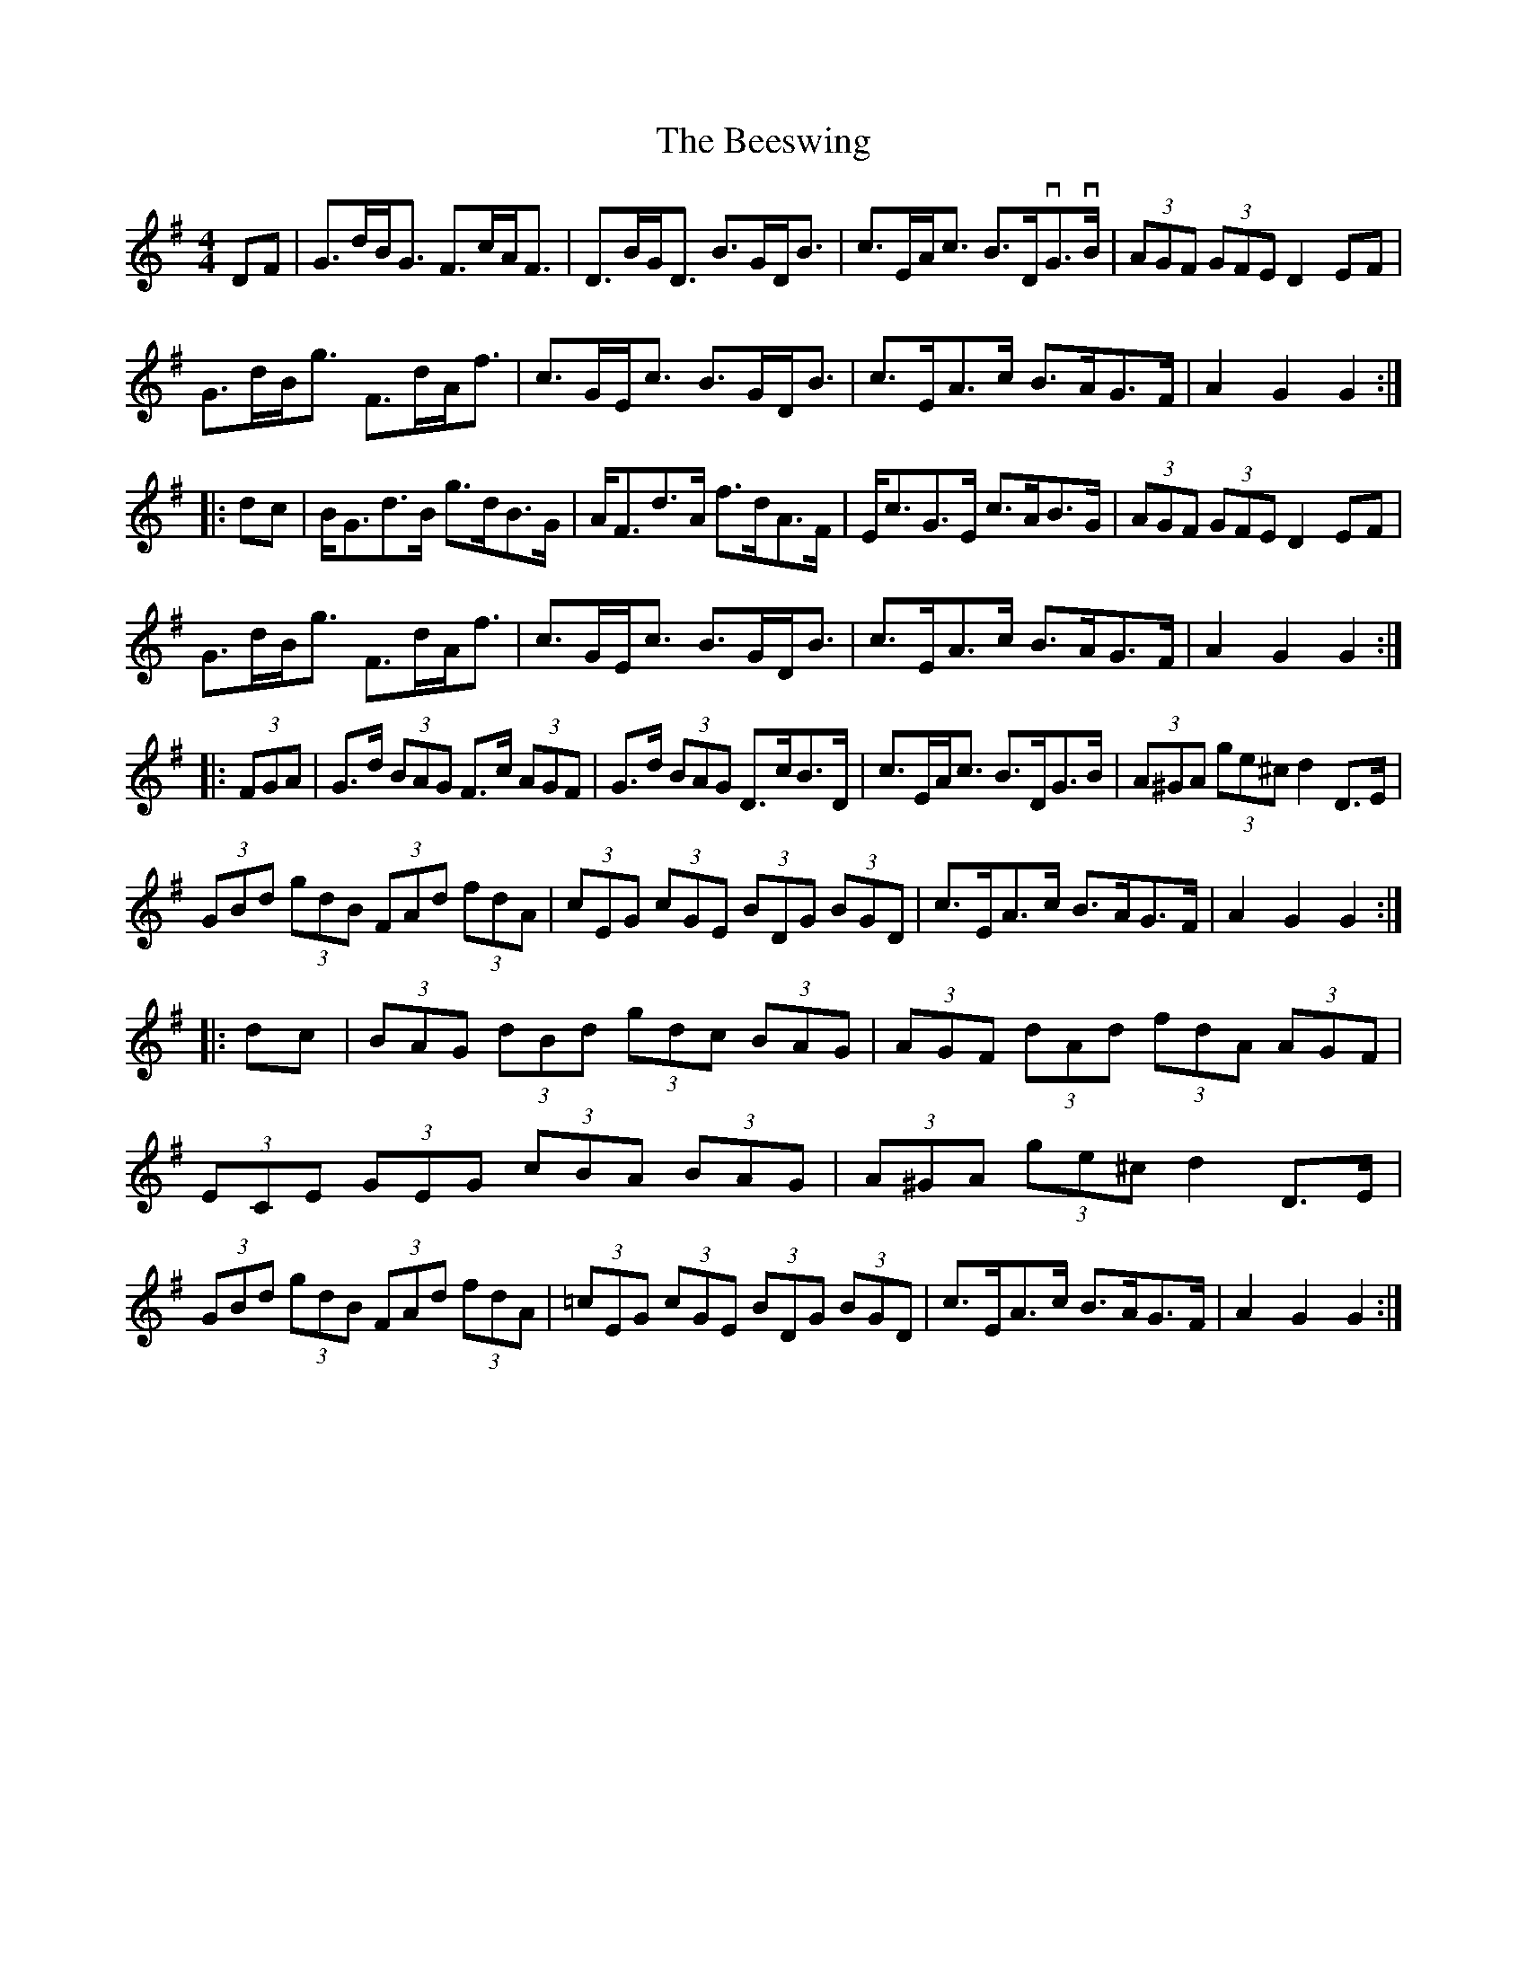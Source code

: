 X: 3213
T: Beeswing, The
R: hornpipe
M: 4/4
K: Gmajor
DF|G>dB<G F>cA<F|D>BG<D B>GD<B|c>EA<c B>DvG>vB|(3AGF (3GFE D2EF|
G>dB<g F>dA<f|c>GE<c B>GD<B|c>EA>c B>AG>F|A2G2 G2:|
|:dc|B<Gd>B g>dB>G|A<Fd>A f>dA>F|E<cG>E c>AB>G|(3AGF (3GFE D2EF|
G>dB<g F>dA<f|c>GE<c B>GD<B|c>EA>c B>AG>F|A2G2 G2:|
|:(3FGA|G>d (3BAG F>c (3AGF|G>d (3BAG D>cB>D|c>EA<c B>DG>B|(3A^GA (3ge^c d2D>E|
(3GBd (3gdB (3FAd (3fdA|(3cEG (3cGE (3BDG (3BGD|c>EA>c B>AG>F|A2G2 G2:|
|:dc|(3BAG (3dBd (3gdc (3BAG|(3AGF (3dAd (3fdA (3AGF|
(3ECE (3GEG (3cBA (3BAG|(3A^GA (3ge^c d2D>E|
(3GBd (3gdB (3FAd (3fdA|(3=cEG (3cGE (3BDG (3BGD|c>EA>c B>AG>F|A2G2 G2:|

